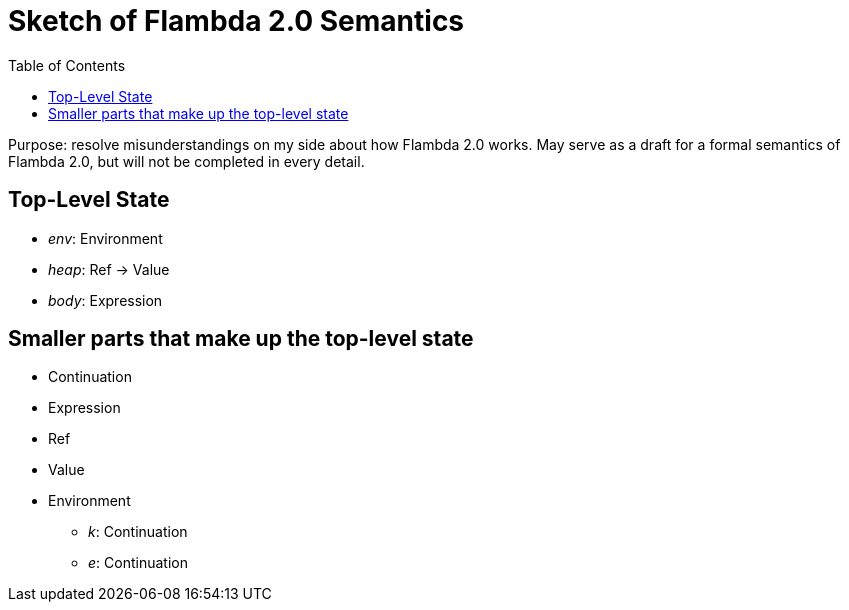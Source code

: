 :toc:
:toclevels: 5


# Sketch of Flambda 2.0 Semantics

Purpose: resolve misunderstandings on my side about how Flambda 2.0 works. May serve as a draft for a formal semantics of Flambda 2.0, but will not be completed in every detail.

## Top-Level State
* _env_: Environment
* _heap_: Ref -> Value
* _body_: Expression

## Smaller parts that make up the top-level state
* Continuation
* Expression
* Ref
* Value
* Environment
** _k_: Continuation
** _e_: Continuation


